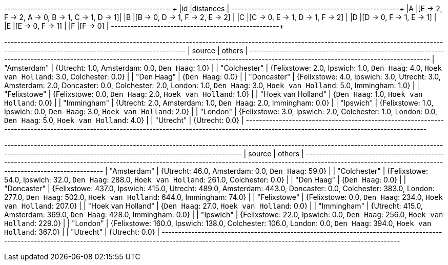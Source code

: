 // tag::pyspark-results[]
+---+------------------------------------------------+
|id |distances                                       |
+---+------------------------------------------------+
|A  |[E -> 2, F -> 2, A -> 0, B -> 1, C -> 1, D -> 1]|
|B  |[B -> 0, D -> 1, F -> 2, E -> 2]                |
|C  |[C -> 0, E -> 1, D -> 1, F -> 2]                |
|D  |[D -> 0, F -> 1, E -> 1]                        |
|E  |[E -> 0, F -> 1]                                |
|F  |[F -> 0]                                        |
+---+------------------------------------------------+
// end::pyspark-results[]



// tag::neo4j-results-unweighted[]
+--------------------------------------------------------------------------------------------------------------------------------------------------------------------------------------------+
| source             | others                                                                                                                                                                |
+--------------------------------------------------------------------------------------------------------------------------------------------------------------------------------------------+
| "Amsterdam"        | {Utrecht: 1.0, Amsterdam: 0.0, `Den Haag`: 1.0}                                                                                                                       |
| "Colchester"       | {Felixstowe: 2.0, Ipswich: 1.0, `Den Haag`: 4.0, `Hoek van Holland`: 3.0, Colchester: 0.0}                                                                            |
| "Den Haag"         | {`Den Haag`: 0.0}                                                                                                                                                     |
| "Doncaster"        | {Felixstowe: 4.0, Ipswich: 3.0, Utrecht: 3.0, Amsterdam: 2.0, Doncaster: 0.0, Colchester: 2.0, London: 1.0, `Den Haag`: 3.0, `Hoek van Holland`: 5.0, Immingham: 1.0} |
| "Felixstowe"       | {Felixstowe: 0.0, `Den Haag`: 2.0, `Hoek van Holland`: 1.0}                                                                                                           |
| "Hoek van Holland" | {`Den Haag`: 1.0, `Hoek van Holland`: 0.0}                                                                                                                            |
| "Immingham"        | {Utrecht: 2.0, Amsterdam: 1.0, `Den Haag`: 2.0, Immingham: 0.0}                                                                                                       |
| "Ipswich"          | {Felixstowe: 1.0, Ipswich: 0.0, `Den Haag`: 3.0, `Hoek van Holland`: 2.0}                                                                                             |
| "London"           | {Felixstowe: 3.0, Ipswich: 2.0, Colchester: 1.0, London: 0.0, `Den Haag`: 5.0, `Hoek van Holland`: 4.0}                                                               |
| "Utrecht"          | {Utrecht: 0.0}                                                                                                                                                        |
+--------------------------------------------------------------------------------------------------------------------------------------------------------------------------------------------+
// end::neo4j-results-unweighted[]

// tag::neo4j-results-weighted[]
+-------------------------------------------------------------------------------------------------------------------------------------------------------------------------------------------------------------+
| source             | others                                                                                                                                                                                 |
+-------------------------------------------------------------------------------------------------------------------------------------------------------------------------------------------------------------+
| "Amsterdam"        | {Utrecht: 46.0, Amsterdam: 0.0, `Den Haag`: 59.0}                                                                                                                                      |
| "Colchester"       | {Felixstowe: 54.0, Ipswich: 32.0, `Den Haag`: 288.0, `Hoek van Holland`: 261.0, Colchester: 0.0}                                                                                       |
| "Den Haag"         | {`Den Haag`: 0.0}                                                                                                                                                                      |
| "Doncaster"        | {Felixstowe: 437.0, Ipswich: 415.0, Utrecht: 489.0, Amsterdam: 443.0, Doncaster: 0.0, Colchester: 383.0, London: 277.0, `Den Haag`: 502.0, `Hoek van Holland`: 644.0, Immingham: 74.0} |
| "Felixstowe"       | {Felixstowe: 0.0, `Den Haag`: 234.0, `Hoek van Holland`: 207.0}                                                                                                                        |
| "Hoek van Holland" | {`Den Haag`: 27.0, `Hoek van Holland`: 0.0}                                                                                                                                            |
| "Immingham"        | {Utrecht: 415.0, Amsterdam: 369.0, `Den Haag`: 428.0, Immingham: 0.0}                                                                                                                  |
| "Ipswich"          | {Felixstowe: 22.0, Ipswich: 0.0, `Den Haag`: 256.0, `Hoek van Holland`: 229.0}                                                                                                         |
| "London"           | {Felixstowe: 160.0, Ipswich: 138.0, Colchester: 106.0, London: 0.0, `Den Haag`: 394.0, `Hoek van Holland`: 367.0}                                                                      |
| "Utrecht"          | {Utrecht: 0.0}                                                                                                                                                                         |
+-------------------------------------------------------------------------------------------------------------------------------------------------------------------------------------------------------------+
// end::neo4j-results-weighted[]